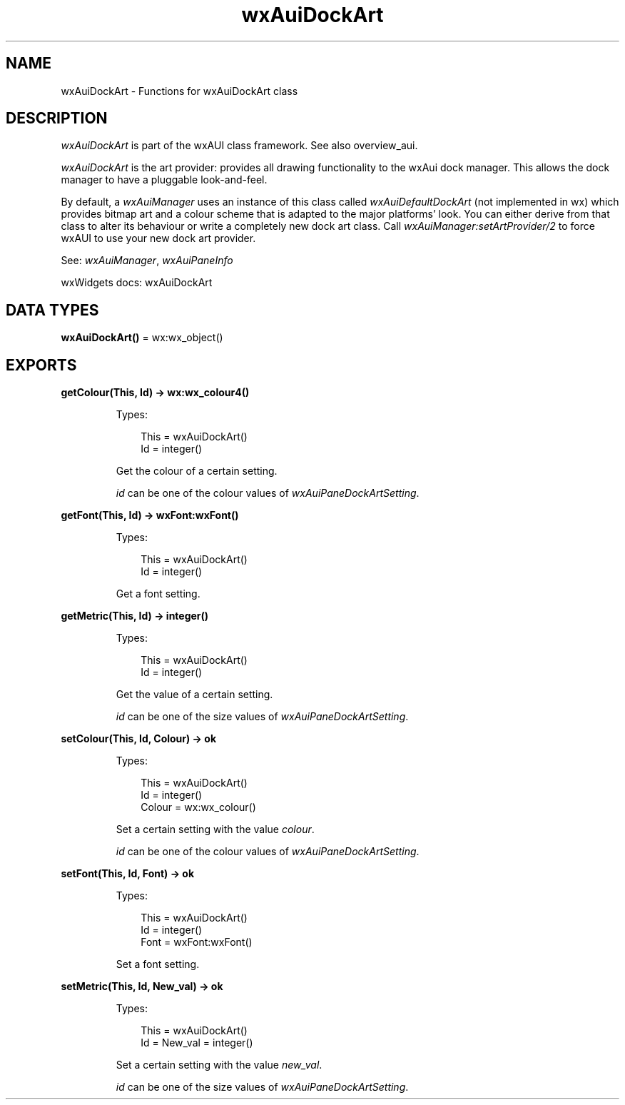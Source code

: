.TH wxAuiDockArt 3 "wx 2.2.2" "wxWidgets team." "Erlang Module Definition"
.SH NAME
wxAuiDockArt \- Functions for wxAuiDockArt class
.SH DESCRIPTION
.LP
\fIwxAuiDockArt\fR\& is part of the wxAUI class framework\&. See also overview_aui\&.
.LP
\fIwxAuiDockArt\fR\& is the art provider: provides all drawing functionality to the wxAui dock manager\&. This allows the dock manager to have a pluggable look-and-feel\&.
.LP
By default, a \fIwxAuiManager\fR\& uses an instance of this class called \fIwxAuiDefaultDockArt\fR\& (not implemented in wx) which provides bitmap art and a colour scheme that is adapted to the major platforms\&' look\&. You can either derive from that class to alter its behaviour or write a completely new dock art class\&. Call \fIwxAuiManager:setArtProvider/2\fR\& to force wxAUI to use your new dock art provider\&.
.LP
See: \fIwxAuiManager\fR\&, \fIwxAuiPaneInfo\fR\& 
.LP
wxWidgets docs: wxAuiDockArt
.SH DATA TYPES
.nf

\fBwxAuiDockArt()\fR\& = wx:wx_object()
.br
.fi
.SH EXPORTS
.LP
.nf

.B
getColour(This, Id) -> wx:wx_colour4()
.br
.fi
.br
.RS
.LP
Types:

.RS 3
This = wxAuiDockArt()
.br
Id = integer()
.br
.RE
.RE
.RS
.LP
Get the colour of a certain setting\&.
.LP
\fIid\fR\& can be one of the colour values of \fIwxAuiPaneDockArtSetting\fR\&\&.
.RE
.LP
.nf

.B
getFont(This, Id) -> wxFont:wxFont()
.br
.fi
.br
.RS
.LP
Types:

.RS 3
This = wxAuiDockArt()
.br
Id = integer()
.br
.RE
.RE
.RS
.LP
Get a font setting\&.
.RE
.LP
.nf

.B
getMetric(This, Id) -> integer()
.br
.fi
.br
.RS
.LP
Types:

.RS 3
This = wxAuiDockArt()
.br
Id = integer()
.br
.RE
.RE
.RS
.LP
Get the value of a certain setting\&.
.LP
\fIid\fR\& can be one of the size values of \fIwxAuiPaneDockArtSetting\fR\&\&.
.RE
.LP
.nf

.B
setColour(This, Id, Colour) -> ok
.br
.fi
.br
.RS
.LP
Types:

.RS 3
This = wxAuiDockArt()
.br
Id = integer()
.br
Colour = wx:wx_colour()
.br
.RE
.RE
.RS
.LP
Set a certain setting with the value \fIcolour\fR\&\&.
.LP
\fIid\fR\& can be one of the colour values of \fIwxAuiPaneDockArtSetting\fR\&\&.
.RE
.LP
.nf

.B
setFont(This, Id, Font) -> ok
.br
.fi
.br
.RS
.LP
Types:

.RS 3
This = wxAuiDockArt()
.br
Id = integer()
.br
Font = wxFont:wxFont()
.br
.RE
.RE
.RS
.LP
Set a font setting\&.
.RE
.LP
.nf

.B
setMetric(This, Id, New_val) -> ok
.br
.fi
.br
.RS
.LP
Types:

.RS 3
This = wxAuiDockArt()
.br
Id = New_val = integer()
.br
.RE
.RE
.RS
.LP
Set a certain setting with the value \fInew_val\fR\&\&.
.LP
\fIid\fR\& can be one of the size values of \fIwxAuiPaneDockArtSetting\fR\&\&.
.RE